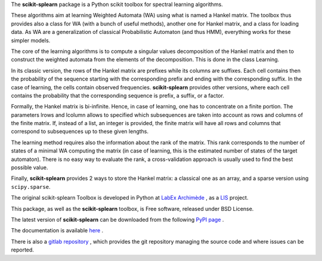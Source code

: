 The **scikit-splearn** package is a  Python scikit toolbox for spectral learning algorithms.

These algorithms aim at learning Weighted Automata (WA) using what is named a Hankel matrix. The toolbox thus provides also a class for WA (with a bunch of useful methods), another one for Hankel matrix, and a class for loading data. As WA are a generalization of classical Probabilistic Automaton (and thus HMM), everything works for these simpler models.

The core of the learning algorithms is to compute a singular values decomposition of the Hankel matrix and then to construct the weighted automata from the elements of the decomposition. This is done in the class Learning.

In its classic version, the rows of the Hankel matrix are prefixes while its columns are suffixes. Each cell contains then the probability of the sequence starting with the corresponding prefix and ending with the corresponding suffix. In the case of learning, the cells contain observed frequencies. **scikit-splearn** provides other versions, where each cell contains the probability that the corresponding sequence is prefix, a suffix, or a factor.

Formally, the Hankel matrix is bi-infinite. Hence, in case of learning, one has to concentrate on a finite portion. The parameters lrows and lcolumn allows to specified which subsequences are taken into account as rows and columns of the finite matrix. If, instead of a list, an integer is provided, the finite matrix will have all rows and columns that correspond to subsequences up to these given lengths. 

The learning method requires also the information about the rank of the matrix. This rank corresponds to the number of states of a minimal WA computing the matrix (in case of learning, this is the estimated number of states of the target automaton). There is no easy way to evaluate the rank, a cross-validation approach is usually used to find the best possible value.

Finally, **scikit-splearn** provides 2 ways to store the Hankel matrix: a classical one as an array, and a sparse version using ``scipy.sparse``.

The original scikit-splearn Toolbox is developed in Python at `LabEx Archimède <http://labex-archimede.univ-amu.fr/>`_ , as a `LIS <http://www.lis-lab.fr/>`_ project.

This package, as well as the **scikit-splearn** toolbox, is Free software, released under BSD License.

The latest version of **scikit-splearn** can be downloaded from the following
`PyPI page <https://pypi.python.org/pypi/scikit-splearn/>`_ .

The documentation is available `here <http://dev.pages.lis-lab.fr/scikit-splearn>`_ .

There is also a `gitlab repository <https://gitlab.lis-lab.fr/dev/scikit-splearn.git>`_ , which provides the git repository managing the source code and where issues can be reported.
